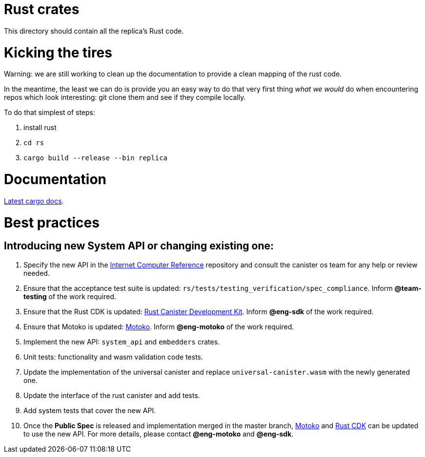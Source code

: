 = Rust crates

This directory should contain all the replica's Rust code.

= Kicking the tires

Warning: we are still working to clean up the documentation to provide a clean mapping of the rust code. 

In the meantime, the least we can do is provide you an easy way to do that very first thing _what we would_ do when encountering repos which look interesting: git clone them and see if they compile locally.

To do that simplest of steps:

1. install rust
2. ``cd rs``
3. ``cargo build --release --bin replica``


= Documentation

https://docs.dfinity.systems/cargo-docs[Latest cargo docs].

= Best practices

== Introducing new System API or changing existing one:

1. Specify the new API in the https://github.com/dfinity-lab/ic-ref[Internet Computer Reference] repository and consult the canister os team for any help or review needed.
2. Ensure that the acceptance test suite is updated: `rs/tests/testing_verification/spec_compliance`. Inform *@team-testing* of the work required.
3. Ensure that the Rust CDK is updated: https://github.com/dfinity/cdk-rs[Rust Canister Development Kit]. Inform *@eng-sdk* of the work required.
4. Ensure that Motoko is updated: https://github.com/dfinity/motoko[Motoko]. Inform *@eng-motoko* of the work required.
5. Implement the new API: `system_api` and `embedders` crates.
6. Unit tests: functionality and wasm validation code tests.
7. Update the implementation of the universal canister and replace `universal-canister.wasm` with the newly generated one.
8. Update the interface of the rust canister and add tests.
9. Add system tests that cover the new API.
10. Once the *Public Spec* is released and implementation merged in the master branch, https://github.com/dfinity/motoko[Motoko] and https://github.com/dfinity/cdk-rs[Rust CDK] can be updated to use the new API. For more details, please contact *@eng-motoko* and *@eng-sdk*.


